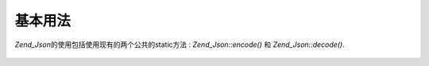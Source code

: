 .. _zend.json.basics:

基本用法
====

*Zend_Json*\ 的使用包括使用现有的两个公共的static方法 : *Zend_Json::encode()* 和
*Zend_Json::decode()*.

   .. code-block:: php
      :linenos:

      // 获得一个value:
      $phpNative = Zend_Json::decode($encodedValue);

      // 编码并返回给客户端:
      $json = Zend_Json::encode($phpNative);





